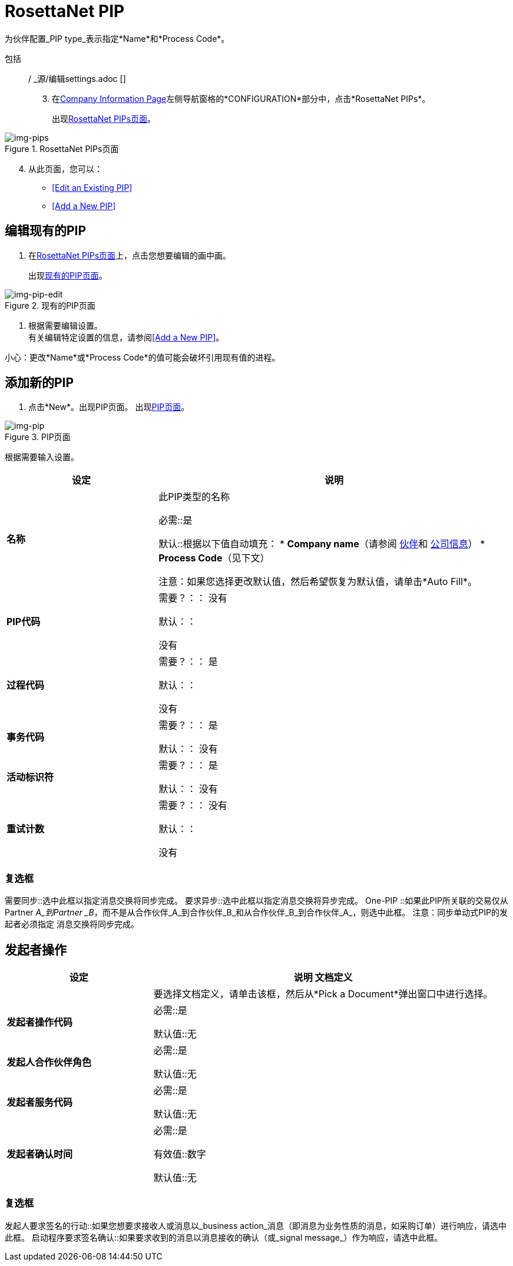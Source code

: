 
=  RosettaNet PIP

为伙伴配置_PIP type_表示指定*Name*和*Process Code*。

包括:: / _源/编辑settings.adoc []
[start=3]

. 在<<partner-configuration.adoc#img-company-information, Company Information Page>>左侧导航窗格的*CONFIGURATION*部分中，点击*RosettaNet PIPs*。
+
出现<<img-pips>>。

[[img-pips]]

image::pips.png[img-pips, title="RosettaNet PIPs页面"]

[start=4]

. 从此页面，您可以：

*  <<Edit an Existing PIP>>
*  <<Add a New PIP>>

== 编辑现有的PIP

. 在<<img-pips>>上，点击您想要编辑的画中画。
+
出现<<img-pip-edit>>。


[[img-pip-edit]]

image::pip-edit.png[img-pip-edit, title="现有的PIP页面"]

. 根据需要编辑设置。 +
有关编辑特定设置的信息，请参阅<<Add a New PIP>>。

小心：更改*Name*或*Process Code*的值可能会破坏引用现有值的进程。

== 添加新的PIP

. 点击*New*。出现PIP页面。
出现<<img-pip>>。

[[img-pip]]

image::pip.png[img-pip, title="PIP页面"]

根据需要输入设置。

[%header,cols="3s,7a"]
|===
|设定 |说明

|名称

|此PIP类型的名称

必需::是

默认::根据以下值自动填充：
*  *Company name*（请参阅 link:/anypoint-b2b/partners[伙伴]和 link:/anypoint-b2b/company-information[公司信息]）
*  *Process Code*（见下文）

注意：如果您选择更改默认值，然后希望恢复为默认值，请单击*Auto Fill*。


| PIP代码

|

需要？：：
没有


默认：：

没有


|过程代码
|

需要？：：
是

默认：：

没有


|事务代码

|

需要？：：
是

默认：：
没有


|活动标识符

|
需要？：：
是

默认：：
没有

|重试计数

|

需要？：：
没有

默认：：

没有

|===

=== 复选框

需要同步::选中此框以指定消息交换将同步完成。
要求异步::选中此框以指定消息交换将异步完成。
One-PIP ::如果此PIP所关联的交易仅从Partner _A_到Partner _B_，而不是从合作伙伴_A_到合作伙伴_B_和从合作伙伴_B_到合作伙伴_A_，则选中此框。
注意：同步单动式PIP的发起者必须指定
消息交换将同步完成。


== 发起者操作

[%header,cols="3s,7a"]
|===
|设定 |说明

文档定义|

|要选择文档定义，请单击该框，然后从*Pick a Document*弹出窗口中进行选择。

|发起者操作代码
|

必需::是

默认值::无

|发起人合作伙伴角色
|
必需::是

默认值::无

|发起者服务代码
|
必需::是

默认值::无

|发起者确认时间
|
必需::是

有效值::数字

默认值::无

|===

=== 复选框

发起人要求签名的行动::如果您想要求接收人或消息以_business action_消息（即消息为业务性质的消息，如采购订单）进行响应，请选中此框。
启动程序要求签名确认::如果要求收到的消息以消息接收的确认（或_signal message_）作为响应，请选中此框。
